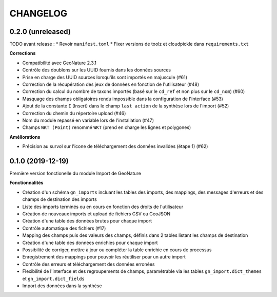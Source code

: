 =========
CHANGELOG
=========

0.2.0 (unreleased)
------------------

TODO avant release : 
* Revoir ``manifest.toml``
* Fixer versions de toolz et cloudpickle dans ``requirements.txt``

**Corrections**

* Compatibilité avec GeoNature 2.3.1
* Contrôle des doublons sur les UUID fournis dans les données sources
* Prise en charge des UUID sources lorsqu'ils sont importés en majuscule (#61)
* Correction de la récupération des jeux de données en fonction de l'utilisateur (#48)
* Correction du calcul du nombre de taxons importés (basé sur le ``cd_ref`` et non plus sur le ``cd_nom``) (#60)
* Masquage des champs obligatoires rendu impossible dans la configuration de l'interface (#53)
* Ajout de la constante ``I`` (Insert) dans le champ ``last action`` de la synthèse lors de l'import (#52)
* Correction du chemin du répertoire upload (#46)
* Nom du module repassé en variable lors de l'installation (#47)
* Champs ``WKT (Point)`` renommé ``WKT`` (prend en charge les lignes et polygones)

**Améliorations**

* Précision au survol sur l'icone de téléchargement des données invalides (étape 1) (#62)

0.1.0 (2019-12-19)
------------------

Première version fonctionelle du module Import de GeoNature

**Fonctionnalités**

* Création d'un schéma ``gn_imports`` incluant les tables des imports, des mappings, des messages d'erreurs et des champs de destination des imports
* Liste des imports terminés ou en cours en fonction des droits de l'utilisateur
* Création de nouveaux imports et upload de fichiers CSV ou GeoJSON
* Création d'une table des données brutes pour chaque import
* Contrôle automatique des fichiers (#17)
* Mapping des champs puis des valeurs des champs, définis dans 2 tables listant les champs de destination
* Création d'une table des données enrichies pour chaque import
* Possibilité de corriger, mettre à jour ou compléter la table enrichie en cours de processus
* Enregistrement des mappings pour pouvoir les réutiliser pour un autre import
* Contrôle des erreurs et téléchargement des données erronées
* Flexibilité de l'interface et des regroupements de champs, paramétrable via les tables ``gn_import.dict_themes`` et ``gn_import.dict_fields``
* Import des données dans la synthèse
